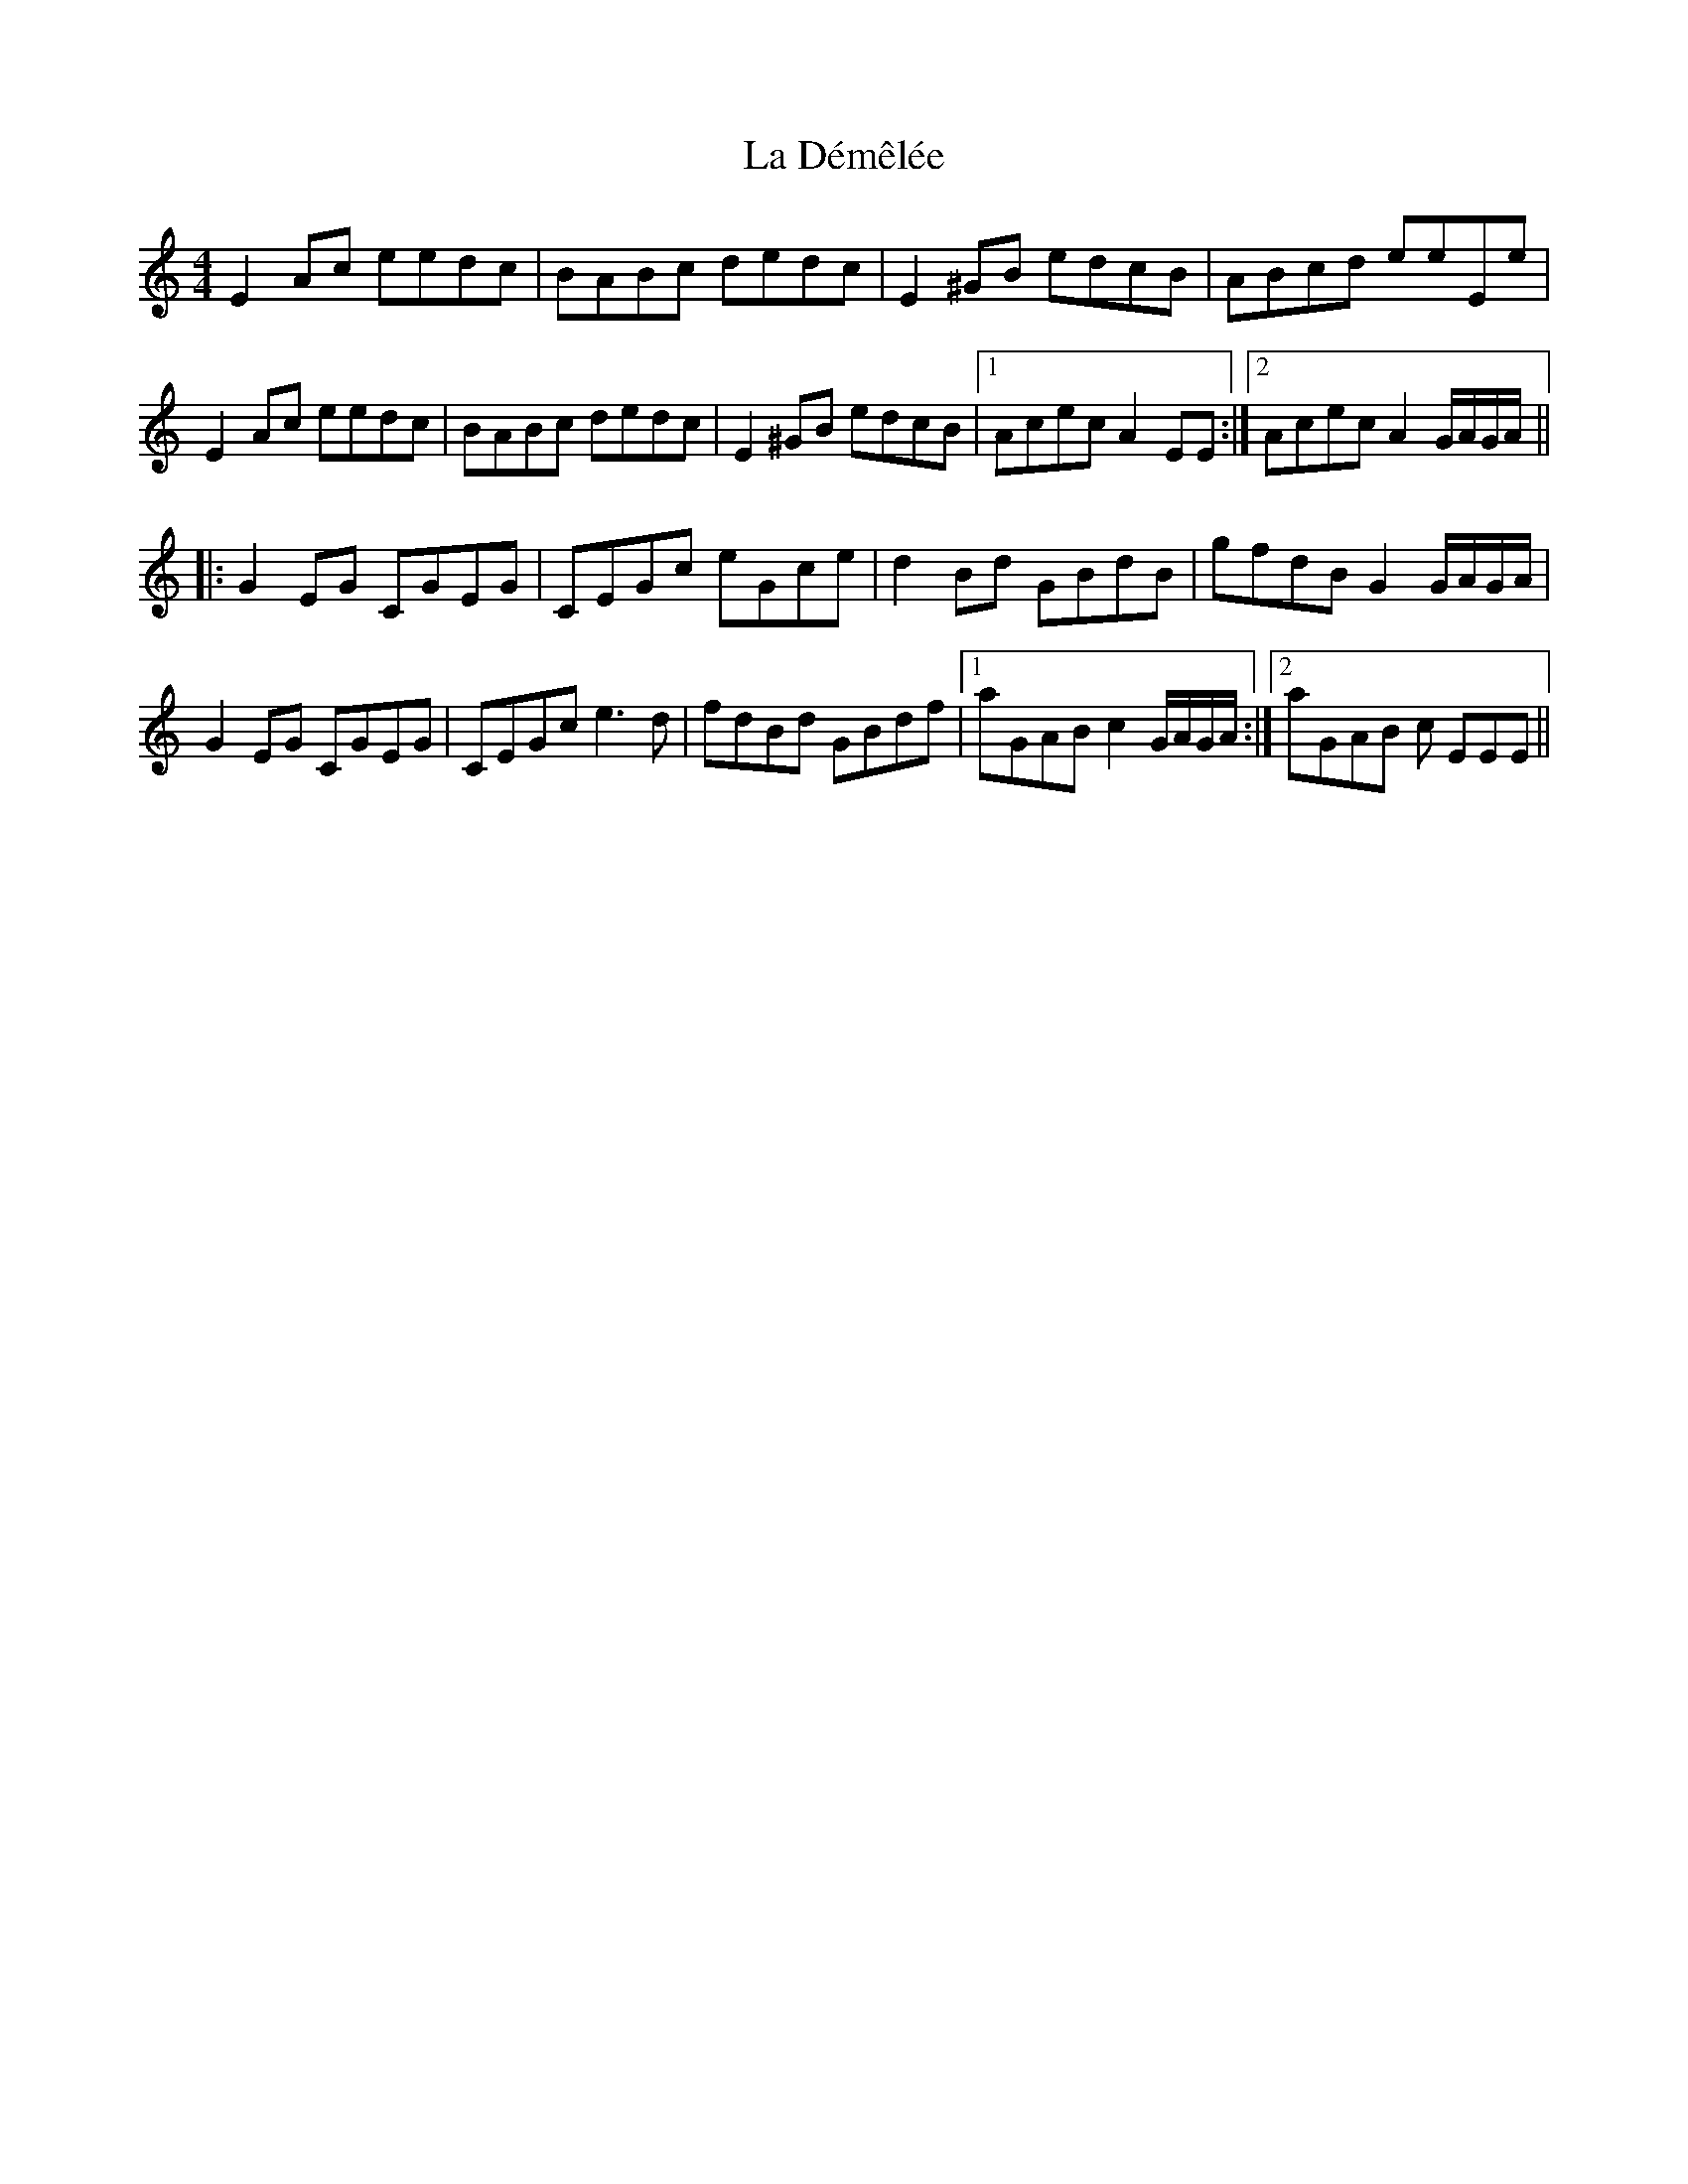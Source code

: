 X: 22228
T: La Démêlée
R: reel
M: 4/4
K: Aminor
E2 Ac eedc|BABc dedc|E2 ^GB edcB|ABcd eeEe|
E2 Ac eedc|BABc dedc|E2 ^GB edcB|1 Acec A2 EE:|2 Acec A2 G/A/G/A/||
K:C
|:G2 EG CGEG|CEGc eGce|d2 Bd GBdB|gfdB G2 G/A/G/A/|
G2 EG CGEG|CEGc e3 d|fdBd GBdf|1 aGAB c2 G/A/G/A/:|2 aGAB c EEE||

